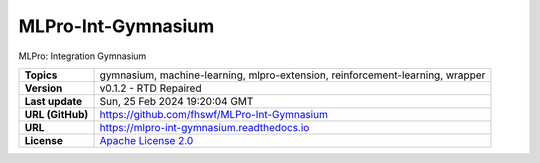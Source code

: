 .. _target_extension_repo_MLPro-Int-Gymnasium:
MLPro-Int-Gymnasium
======

MLPro: Integration Gymnasium


.. list-table::

    * - **Topics**
      - gymnasium, machine-learning, mlpro-extension, reinforcement-learning, wrapper
    * - **Version**
      - v0.1.2  - RTD Repaired
    * - **Last update**
      - Sun, 25 Feb 2024 19:20:04 GMT
    * - **URL (GitHub)**
      - https://github.com/fhswf/MLPro-Int-Gymnasium
    * - **URL**
      - https://mlpro-int-gymnasium.readthedocs.io
    * - **License**
      - `Apache License 2.0 <https://github.com/fhswf/MLPro-Int-Gymnasium/blob/main/LICENSE>`_
